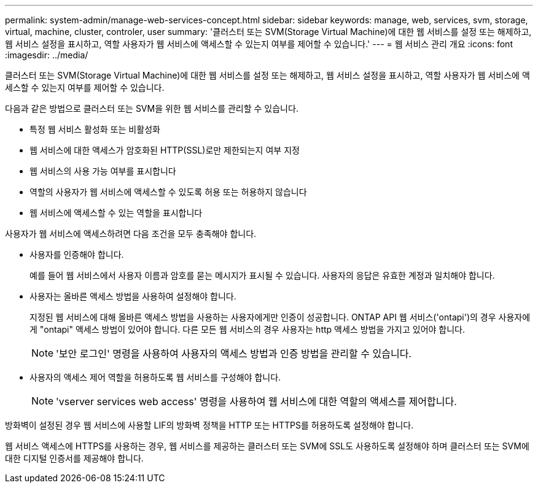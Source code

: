 ---
permalink: system-admin/manage-web-services-concept.html 
sidebar: sidebar 
keywords: manage, web, services, svm, storage, virtual, machine, cluster, controler, user 
summary: '클러스터 또는 SVM(Storage Virtual Machine)에 대한 웹 서비스를 설정 또는 해제하고, 웹 서비스 설정을 표시하고, 역할 사용자가 웹 서비스에 액세스할 수 있는지 여부를 제어할 수 있습니다.' 
---
= 웹 서비스 관리 개요
:icons: font
:imagesdir: ../media/


[role="lead"]
클러스터 또는 SVM(Storage Virtual Machine)에 대한 웹 서비스를 설정 또는 해제하고, 웹 서비스 설정을 표시하고, 역할 사용자가 웹 서비스에 액세스할 수 있는지 여부를 제어할 수 있습니다.

다음과 같은 방법으로 클러스터 또는 SVM을 위한 웹 서비스를 관리할 수 있습니다.

* 특정 웹 서비스 활성화 또는 비활성화
* 웹 서비스에 대한 액세스가 암호화된 HTTP(SSL)로만 제한되는지 여부 지정
* 웹 서비스의 사용 가능 여부를 표시합니다
* 역할의 사용자가 웹 서비스에 액세스할 수 있도록 허용 또는 허용하지 않습니다
* 웹 서비스에 액세스할 수 있는 역할을 표시합니다


사용자가 웹 서비스에 액세스하려면 다음 조건을 모두 충족해야 합니다.

* 사용자를 인증해야 합니다.
+
예를 들어 웹 서비스에서 사용자 이름과 암호를 묻는 메시지가 표시될 수 있습니다. 사용자의 응답은 유효한 계정과 일치해야 합니다.

* 사용자는 올바른 액세스 방법을 사용하여 설정해야 합니다.
+
지정된 웹 서비스에 대해 올바른 액세스 방법을 사용하는 사용자에게만 인증이 성공합니다. ONTAP API 웹 서비스('ontapi')의 경우 사용자에게 "ontapi" 액세스 방법이 있어야 합니다. 다른 모든 웹 서비스의 경우 사용자는 http 액세스 방법을 가지고 있어야 합니다.

+
[NOTE]
====
'보안 로그인' 명령을 사용하여 사용자의 액세스 방법과 인증 방법을 관리할 수 있습니다.

====
* 사용자의 액세스 제어 역할을 허용하도록 웹 서비스를 구성해야 합니다.
+
[NOTE]
====
'vserver services web access' 명령을 사용하여 웹 서비스에 대한 역할의 액세스를 제어합니다.

====


방화벽이 설정된 경우 웹 서비스에 사용할 LIF의 방화벽 정책을 HTTP 또는 HTTPS를 허용하도록 설정해야 합니다.

웹 서비스 액세스에 HTTPS를 사용하는 경우, 웹 서비스를 제공하는 클러스터 또는 SVM에 SSL도 사용하도록 설정해야 하며 클러스터 또는 SVM에 대한 디지털 인증서를 제공해야 합니다.
